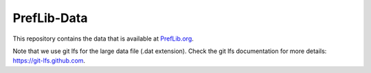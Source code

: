 ============
PrefLib-Data
============

This repository contains the data that is available at `PrefLib.org <https://preflib.org/>`_.

Note that we use git lfs for the large data file (.dat extension). Check the 
git lfs documentation for more details: https://git-lfs.github.com.
